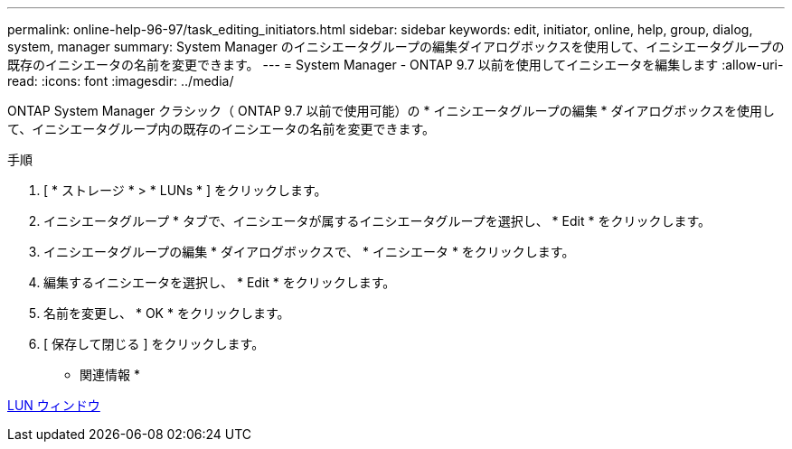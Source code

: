 ---
permalink: online-help-96-97/task_editing_initiators.html 
sidebar: sidebar 
keywords: edit, initiator, online, help, group, dialog, system, manager 
summary: System Manager のイニシエータグループの編集ダイアログボックスを使用して、イニシエータグループの既存のイニシエータの名前を変更できます。 
---
= System Manager - ONTAP 9.7 以前を使用してイニシエータを編集します
:allow-uri-read: 
:icons: font
:imagesdir: ../media/


[role="lead"]
ONTAP System Manager クラシック（ ONTAP 9.7 以前で使用可能）の * イニシエータグループの編集 * ダイアログボックスを使用して、イニシエータグループ内の既存のイニシエータの名前を変更できます。

.手順
. [ * ストレージ * > * LUNs * ] をクリックします。
. イニシエータグループ * タブで、イニシエータが属するイニシエータグループを選択し、 * Edit * をクリックします。
. イニシエータグループの編集 * ダイアログボックスで、 * イニシエータ * をクリックします。
. 編集するイニシエータを選択し、 * Edit * をクリックします。
. 名前を変更し、 * OK * をクリックします。
. [ 保存して閉じる ] をクリックします。


* 関連情報 *

xref:reference_luns_window.adoc[LUN ウィンドウ]
